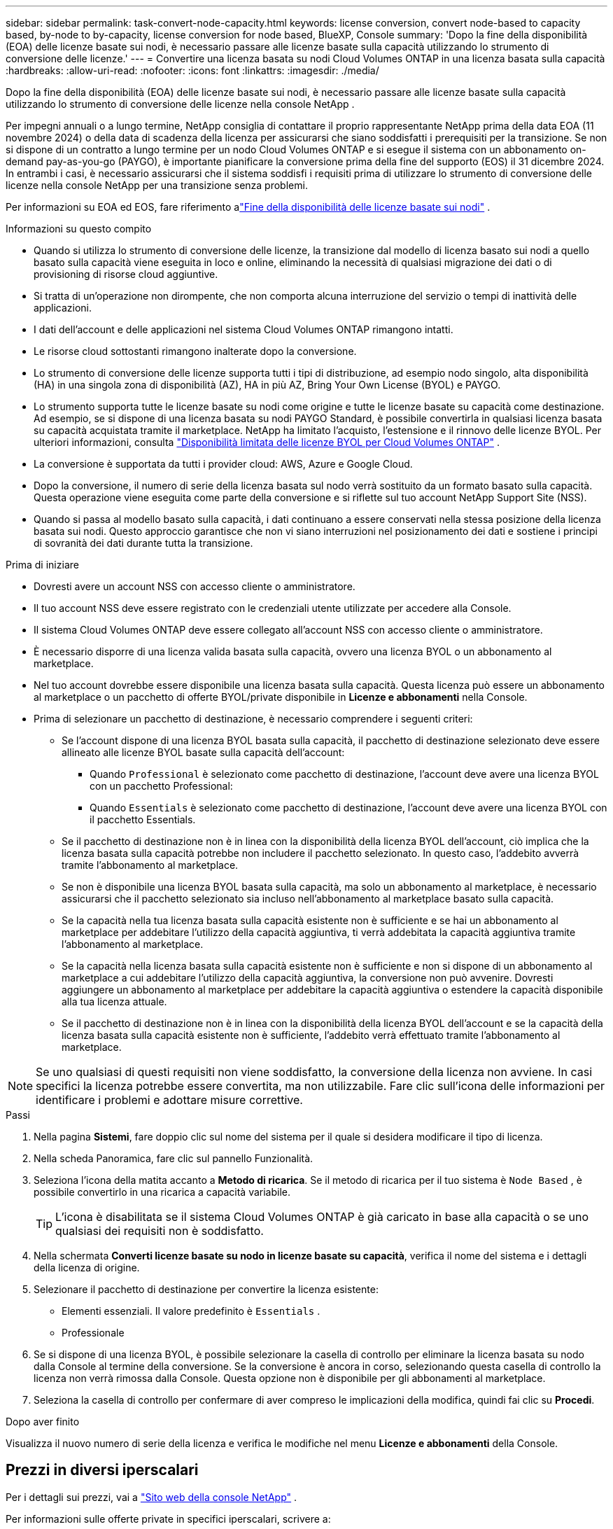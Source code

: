 ---
sidebar: sidebar 
permalink: task-convert-node-capacity.html 
keywords: license conversion, convert node-based to capacity based, by-node to by-capacity, license conversion for node based, BlueXP, Console 
summary: 'Dopo la fine della disponibilità (EOA) delle licenze basate sui nodi, è necessario passare alle licenze basate sulla capacità utilizzando lo strumento di conversione delle licenze.' 
---
= Convertire una licenza basata su nodi Cloud Volumes ONTAP in una licenza basata sulla capacità
:hardbreaks:
:allow-uri-read: 
:nofooter: 
:icons: font
:linkattrs: 
:imagesdir: ./media/


[role="lead"]
Dopo la fine della disponibilità (EOA) delle licenze basate sui nodi, è necessario passare alle licenze basate sulla capacità utilizzando lo strumento di conversione delle licenze nella console NetApp .

Per impegni annuali o a lungo termine, NetApp consiglia di contattare il proprio rappresentante NetApp prima della data EOA (11 novembre 2024) o della data di scadenza della licenza per assicurarsi che siano soddisfatti i prerequisiti per la transizione.  Se non si dispone di un contratto a lungo termine per un nodo Cloud Volumes ONTAP e si esegue il sistema con un abbonamento on-demand pay-as-you-go (PAYGO), è importante pianificare la conversione prima della fine del supporto (EOS) il 31 dicembre 2024.  In entrambi i casi, è necessario assicurarsi che il sistema soddisfi i requisiti prima di utilizzare lo strumento di conversione delle licenze nella console NetApp per una transizione senza problemi.

Per informazioni su EOA ed EOS, fare riferimento alink:concept-licensing.html#end-of-availability-of-node-based-licenses["Fine della disponibilità delle licenze basate sui nodi"] .

.Informazioni su questo compito
* Quando si utilizza lo strumento di conversione delle licenze, la transizione dal modello di licenza basato sui nodi a quello basato sulla capacità viene eseguita in loco e online, eliminando la necessità di qualsiasi migrazione dei dati o di provisioning di risorse cloud aggiuntive.
* Si tratta di un'operazione non dirompente, che non comporta alcuna interruzione del servizio o tempi di inattività delle applicazioni.
* I dati dell'account e delle applicazioni nel sistema Cloud Volumes ONTAP rimangono intatti.
* Le risorse cloud sottostanti rimangono inalterate dopo la conversione.
* Lo strumento di conversione delle licenze supporta tutti i tipi di distribuzione, ad esempio nodo singolo, alta disponibilità (HA) in una singola zona di disponibilità (AZ), HA in più AZ, Bring Your Own License (BYOL) e PAYGO.
* Lo strumento supporta tutte le licenze basate su nodi come origine e tutte le licenze basate su capacità come destinazione. Ad esempio, se si dispone di una licenza basata su nodi PAYGO Standard, è possibile convertirla in qualsiasi licenza basata su capacità acquistata tramite il marketplace. NetApp ha limitato l'acquisto, l'estensione e il rinnovo delle licenze BYOL. Per ulteriori informazioni, consulta  https://docs.netapp.com/us-en/bluexp-cloud-volumes-ontap/whats-new.html#restricted-availability-of-byol-licensing-for-cloud-volumes-ontap["Disponibilità limitata delle licenze BYOL per Cloud Volumes ONTAP"^] .
* La conversione è supportata da tutti i provider cloud: AWS, Azure e Google Cloud.
* Dopo la conversione, il numero di serie della licenza basata sul nodo verrà sostituito da un formato basato sulla capacità.  Questa operazione viene eseguita come parte della conversione e si riflette sul tuo account NetApp Support Site (NSS).
* Quando si passa al modello basato sulla capacità, i dati continuano a essere conservati nella stessa posizione della licenza basata sui nodi.  Questo approccio garantisce che non vi siano interruzioni nel posizionamento dei dati e sostiene i principi di sovranità dei dati durante tutta la transizione.


.Prima di iniziare
* Dovresti avere un account NSS con accesso cliente o amministratore.
* Il tuo account NSS deve essere registrato con le credenziali utente utilizzate per accedere alla Console.
* Il sistema Cloud Volumes ONTAP deve essere collegato all'account NSS con accesso cliente o amministratore.
* È necessario disporre di una licenza valida basata sulla capacità, ovvero una licenza BYOL o un abbonamento al marketplace.
* Nel tuo account dovrebbe essere disponibile una licenza basata sulla capacità.  Questa licenza può essere un abbonamento al marketplace o un pacchetto di offerte BYOL/private disponibile in *Licenze e abbonamenti* nella Console.
* Prima di selezionare un pacchetto di destinazione, è necessario comprendere i seguenti criteri:
+
** Se l'account dispone di una licenza BYOL basata sulla capacità, il pacchetto di destinazione selezionato deve essere allineato alle licenze BYOL basate sulla capacità dell'account:
+
*** Quando `Professional` è selezionato come pacchetto di destinazione, l'account deve avere una licenza BYOL con un pacchetto Professional:
*** Quando `Essentials` è selezionato come pacchetto di destinazione, l'account deve avere una licenza BYOL con il pacchetto Essentials.


** Se il pacchetto di destinazione non è in linea con la disponibilità della licenza BYOL dell'account, ciò implica che la licenza basata sulla capacità potrebbe non includere il pacchetto selezionato.  In questo caso, l'addebito avverrà tramite l'abbonamento al marketplace.
** Se non è disponibile una licenza BYOL basata sulla capacità, ma solo un abbonamento al marketplace, è necessario assicurarsi che il pacchetto selezionato sia incluso nell'abbonamento al marketplace basato sulla capacità.
** Se la capacità nella tua licenza basata sulla capacità esistente non è sufficiente e se hai un abbonamento al marketplace per addebitare l'utilizzo della capacità aggiuntiva, ti verrà addebitata la capacità aggiuntiva tramite l'abbonamento al marketplace.
** Se la capacità nella licenza basata sulla capacità esistente non è sufficiente e non si dispone di un abbonamento al marketplace a cui addebitare l'utilizzo della capacità aggiuntiva, la conversione non può avvenire.  Dovresti aggiungere un abbonamento al marketplace per addebitare la capacità aggiuntiva o estendere la capacità disponibile alla tua licenza attuale.
** Se il pacchetto di destinazione non è in linea con la disponibilità della licenza BYOL dell'account e se la capacità della licenza basata sulla capacità esistente non è sufficiente, l'addebito verrà effettuato tramite l'abbonamento al marketplace.





NOTE: Se uno qualsiasi di questi requisiti non viene soddisfatto, la conversione della licenza non avviene.  In casi specifici la licenza potrebbe essere convertita, ma non utilizzabile.  Fare clic sull'icona delle informazioni per identificare i problemi e adottare misure correttive.

.Passi
. Nella pagina *Sistemi*, fare doppio clic sul nome del sistema per il quale si desidera modificare il tipo di licenza.
. Nella scheda Panoramica, fare clic sul pannello Funzionalità.
. Seleziona l'icona della matita accanto a *Metodo di ricarica*.  Se il metodo di ricarica per il tuo sistema è `Node Based` , è possibile convertirlo in una ricarica a capacità variabile.
+

TIP: L'icona è disabilitata se il sistema Cloud Volumes ONTAP è già caricato in base alla capacità o se uno qualsiasi dei requisiti non è soddisfatto.

. Nella schermata *Converti licenze basate su nodo in licenze basate su capacità*, verifica il nome del sistema e i dettagli della licenza di origine.
. Selezionare il pacchetto di destinazione per convertire la licenza esistente:
+
** Elementi essenziali.  Il valore predefinito è `Essentials` .
** Professionale


. Se si dispone di una licenza BYOL, è possibile selezionare la casella di controllo per eliminare la licenza basata su nodo dalla Console al termine della conversione.  Se la conversione è ancora in corso, selezionando questa casella di controllo la licenza non verrà rimossa dalla Console.  Questa opzione non è disponibile per gli abbonamenti al marketplace.
. Seleziona la casella di controllo per confermare di aver compreso le implicazioni della modifica, quindi fai clic su *Procedi*.


.Dopo aver finito
Visualizza il nuovo numero di serie della licenza e verifica le modifiche nel menu *Licenze e abbonamenti* della Console.



== Prezzi in diversi iperscalari

Per i dettagli sui prezzi, vai a https://bluexp.netapp.com/pricing/["Sito web della console NetApp"^] .

Per informazioni sulle offerte private in specifici iperscalari, scrivere a:

* AWS - awspo@netapp.com
* Azzurro - azurepo@netapp.com
* Google Cloud - gcppo@netapp.com

